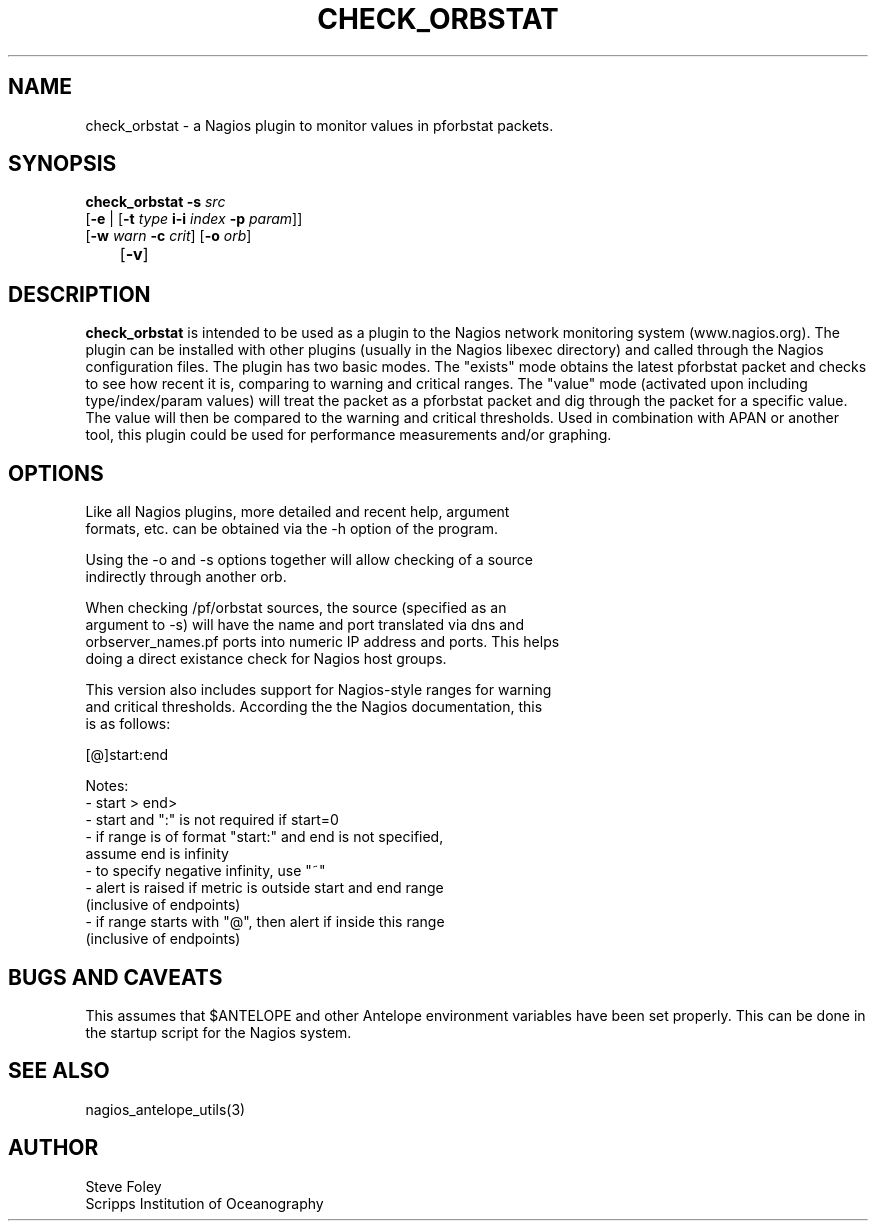 .TH CHECK_ORBSTAT 1 "$Date$"
.SH NAME
check_orbstat \- a Nagios plugin to monitor values in pforbstat packets. 
.SH SYNOPSIS
.nf
\fBcheck_orbstat\fP \fB-s\fP \fIsrc\fP
           [\fB\-e\fP | [\fB\-t\fP \fItype\fP \fBi\-i\fP \fIindex\fP \fB\-p\fP \fIparam\fP]]
           [\fB\-w\fP \fIwarn\fP \fB\-c\fP \fIcrit\fP] [\fB\-o\fP \fIorb\fP] 
	   [\fB\-v\fP]
.fi
.SH DESCRIPTION
\fBcheck_orbstat\fP is intended to be used as a plugin to the Nagios network
monitoring system (www.nagios.org). The plugin can be installed with
other plugins (usually in the Nagios libexec directory) and called
through the Nagios configuration files. The plugin has two basic
modes.  The "exists" mode obtains the latest pforbstat packet and
checks to see how recent it is, comparing to warning and critical
ranges. The "value" mode (activated upon including type/index/param
values) will treat the packet as a pforbstat packet and dig through
the packet for a specific value. The value will then be compared to
the warning and critical thresholds. Used in combination with APAN or
another tool, this plugin could be used for performance measurements
and/or graphing.
.SH OPTIONS
.nf
Like all Nagios plugins, more detailed and recent help, argument
formats, etc. can be obtained via the -h option of the program.

Using the -o and -s options together will allow checking of a source
indirectly through another orb.

When checking /pf/orbstat sources, the source (specified as an
argument to -s) will have the name and port translated via dns and
orbserver_names.pf ports into numeric IP address and ports. This helps
doing a direct existance check for Nagios host groups.

This version also includes support for Nagios-style ranges for warning
and critical thresholds. According the the Nagios documentation, this
is as follows:

[@]start:end

Notes:
\- start > end>
\- start and ":" is not required if start=0
\- if range is of format "start:" and end is not specified,
   assume end is infinity
\- to specify negative infinity, use "~"
\- alert is raised if metric is outside start and end range
   (inclusive of endpoints)
\- if range starts with "@", then alert if inside this range
   (inclusive of endpoints)

.fi
.SH "BUGS AND CAVEATS"
This assumes that $ANTELOPE and other Antelope environment variables
have been set properly. This can be done in the startup script
for the Nagios system.
.SH "SEE ALSO"
nagios_antelope_utils(3)
.SH AUTHOR
.nf
Steve Foley
Scripps Institution of Oceanography
.fi
